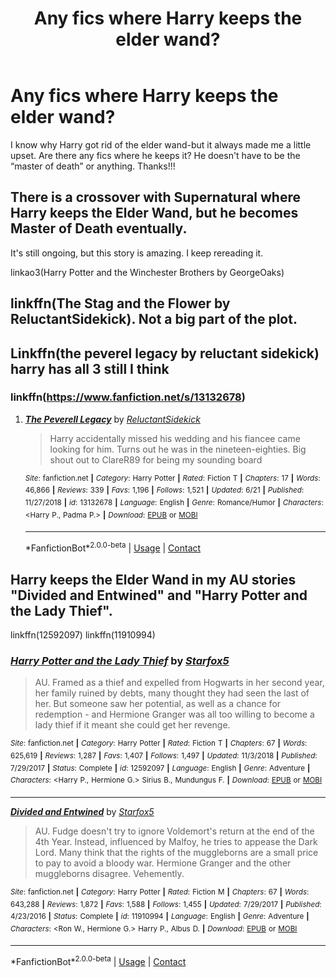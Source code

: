 #+TITLE: Any fics where Harry keeps the elder wand?

* Any fics where Harry keeps the elder wand?
:PROPERTIES:
:Author: ifindtrouble
:Score: 7
:DateUnix: 1598756481.0
:DateShort: 2020-Aug-30
:FlairText: Request
:END:
I know why Harry got rid of the elder wand-but it always made me a little upset. Are there any fics where he keeps it? He doesn't have to be the “master of death” or anything. Thanks!!!


** There is a crossover with Supernatural where Harry keeps the Elder Wand, but he becomes Master of Death eventually.

It's still ongoing, but this story is amazing. I keep rereading it.

linkao3(Harry Potter and the Winchester Brothers by GeorgeOaks)
:PROPERTIES:
:Author: deixa_carol_mesmo
:Score: 1
:DateUnix: 1598810902.0
:DateShort: 2020-Aug-30
:END:


** linkffn(The Stag and the Flower by ReluctantSidekick). Not a big part of the plot.
:PROPERTIES:
:Author: steve_wheeler
:Score: 1
:DateUnix: 1598848503.0
:DateShort: 2020-Aug-31
:END:


** Linkffn(the peverel legacy by reluctant sidekick) harry has all 3 still I think
:PROPERTIES:
:Author: Aniki356
:Score: 1
:DateUnix: 1598759402.0
:DateShort: 2020-Aug-30
:END:

*** linkffn([[https://www.fanfiction.net/s/13132678]])
:PROPERTIES:
:Author: Amber_Sun14
:Score: 2
:DateUnix: 1598764745.0
:DateShort: 2020-Aug-30
:END:

**** [[https://www.fanfiction.net/s/13132678/1/][*/The Peverell Legacy/*]] by [[https://www.fanfiction.net/u/1094154/ReluctantSidekick][/ReluctantSidekick/]]

#+begin_quote
  Harry accidentally missed his wedding and his fiancee came looking for him. Turns out he was in the nineteen-eighties. Big shout out to ClareR89 for being my sounding board
#+end_quote

^{/Site/:} ^{fanfiction.net} ^{*|*} ^{/Category/:} ^{Harry} ^{Potter} ^{*|*} ^{/Rated/:} ^{Fiction} ^{T} ^{*|*} ^{/Chapters/:} ^{17} ^{*|*} ^{/Words/:} ^{46,866} ^{*|*} ^{/Reviews/:} ^{339} ^{*|*} ^{/Favs/:} ^{1,196} ^{*|*} ^{/Follows/:} ^{1,521} ^{*|*} ^{/Updated/:} ^{6/21} ^{*|*} ^{/Published/:} ^{11/27/2018} ^{*|*} ^{/id/:} ^{13132678} ^{*|*} ^{/Language/:} ^{English} ^{*|*} ^{/Genre/:} ^{Romance/Humor} ^{*|*} ^{/Characters/:} ^{<Harry} ^{P.,} ^{Padma} ^{P.>} ^{*|*} ^{/Download/:} ^{[[http://www.ff2ebook.com/old/ffn-bot/index.php?id=13132678&source=ff&filetype=epub][EPUB]]} ^{or} ^{[[http://www.ff2ebook.com/old/ffn-bot/index.php?id=13132678&source=ff&filetype=mobi][MOBI]]}

--------------

*FanfictionBot*^{2.0.0-beta} | [[https://github.com/FanfictionBot/reddit-ffn-bot/wiki/Usage][Usage]] | [[https://www.reddit.com/message/compose?to=tusing][Contact]]
:PROPERTIES:
:Author: FanfictionBot
:Score: 1
:DateUnix: 1598764767.0
:DateShort: 2020-Aug-30
:END:


** Harry keeps the Elder Wand in my AU stories "Divided and Entwined" and "Harry Potter and the Lady Thief".

linkffn(12592097) linkffn(11910994)
:PROPERTIES:
:Author: Starfox5
:Score: 1
:DateUnix: 1598779823.0
:DateShort: 2020-Aug-30
:END:

*** [[https://www.fanfiction.net/s/12592097/1/][*/Harry Potter and the Lady Thief/*]] by [[https://www.fanfiction.net/u/2548648/Starfox5][/Starfox5/]]

#+begin_quote
  AU. Framed as a thief and expelled from Hogwarts in her second year, her family ruined by debts, many thought they had seen the last of her. But someone saw her potential, as well as a chance for redemption - and Hermione Granger was all too willing to become a lady thief if it meant she could get her revenge.
#+end_quote

^{/Site/:} ^{fanfiction.net} ^{*|*} ^{/Category/:} ^{Harry} ^{Potter} ^{*|*} ^{/Rated/:} ^{Fiction} ^{T} ^{*|*} ^{/Chapters/:} ^{67} ^{*|*} ^{/Words/:} ^{625,619} ^{*|*} ^{/Reviews/:} ^{1,287} ^{*|*} ^{/Favs/:} ^{1,407} ^{*|*} ^{/Follows/:} ^{1,497} ^{*|*} ^{/Updated/:} ^{11/3/2018} ^{*|*} ^{/Published/:} ^{7/29/2017} ^{*|*} ^{/Status/:} ^{Complete} ^{*|*} ^{/id/:} ^{12592097} ^{*|*} ^{/Language/:} ^{English} ^{*|*} ^{/Genre/:} ^{Adventure} ^{*|*} ^{/Characters/:} ^{<Harry} ^{P.,} ^{Hermione} ^{G.>} ^{Sirius} ^{B.,} ^{Mundungus} ^{F.} ^{*|*} ^{/Download/:} ^{[[http://www.ff2ebook.com/old/ffn-bot/index.php?id=12592097&source=ff&filetype=epub][EPUB]]} ^{or} ^{[[http://www.ff2ebook.com/old/ffn-bot/index.php?id=12592097&source=ff&filetype=mobi][MOBI]]}

--------------

[[https://www.fanfiction.net/s/11910994/1/][*/Divided and Entwined/*]] by [[https://www.fanfiction.net/u/2548648/Starfox5][/Starfox5/]]

#+begin_quote
  AU. Fudge doesn't try to ignore Voldemort's return at the end of the 4th Year. Instead, influenced by Malfoy, he tries to appease the Dark Lord. Many think that the rights of the muggleborns are a small price to pay to avoid a bloody war. Hermione Granger and the other muggleborns disagree. Vehemently.
#+end_quote

^{/Site/:} ^{fanfiction.net} ^{*|*} ^{/Category/:} ^{Harry} ^{Potter} ^{*|*} ^{/Rated/:} ^{Fiction} ^{M} ^{*|*} ^{/Chapters/:} ^{67} ^{*|*} ^{/Words/:} ^{643,288} ^{*|*} ^{/Reviews/:} ^{1,872} ^{*|*} ^{/Favs/:} ^{1,588} ^{*|*} ^{/Follows/:} ^{1,455} ^{*|*} ^{/Updated/:} ^{7/29/2017} ^{*|*} ^{/Published/:} ^{4/23/2016} ^{*|*} ^{/Status/:} ^{Complete} ^{*|*} ^{/id/:} ^{11910994} ^{*|*} ^{/Language/:} ^{English} ^{*|*} ^{/Genre/:} ^{Adventure} ^{*|*} ^{/Characters/:} ^{<Ron} ^{W.,} ^{Hermione} ^{G.>} ^{Harry} ^{P.,} ^{Albus} ^{D.} ^{*|*} ^{/Download/:} ^{[[http://www.ff2ebook.com/old/ffn-bot/index.php?id=11910994&source=ff&filetype=epub][EPUB]]} ^{or} ^{[[http://www.ff2ebook.com/old/ffn-bot/index.php?id=11910994&source=ff&filetype=mobi][MOBI]]}

--------------

*FanfictionBot*^{2.0.0-beta} | [[https://github.com/FanfictionBot/reddit-ffn-bot/wiki/Usage][Usage]] | [[https://www.reddit.com/message/compose?to=tusing][Contact]]
:PROPERTIES:
:Author: FanfictionBot
:Score: 1
:DateUnix: 1598779837.0
:DateShort: 2020-Aug-30
:END:
